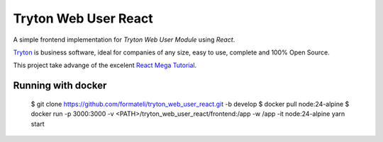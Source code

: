 #####################
Tryton Web User React
#####################

A simple frontend implementation for *Tryton Web User Module* using *React*.

`Tryton <https://tryton.org>`_ is business software, ideal for companies of any size, easy to use, complete and 100% Open Source.

This project take advange of the excelent `React Mega Tutorial <https://blog.miguelgrinberg.com/post/introducing-the-react-mega-tutorial>`_.


Running with docker
-------------------

  $ git clone https://github.com/formateli/tryton_web_user_react.git -b develop
  $ docker pull node:24-alpine
  $ docker run -p 3000:3000 -v <PATH>/tryton_web_user_react/frontend:/app -w /app -it node:24-alpine yarn start


